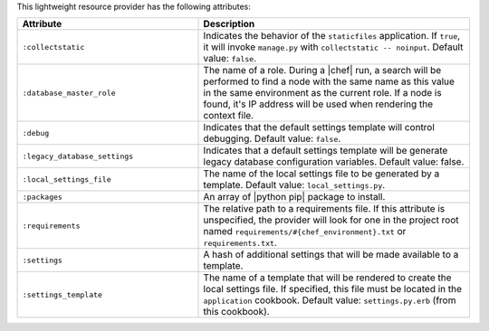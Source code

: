 .. The contents of this file are included in multiple topics.
.. This file should not be changed in a way that hinders its ability to appear in multiple documentation sets.

This lightweight resource provider has the following attributes:

.. list-table::
   :widths: 200 300
   :header-rows: 1

   * - Attribute
     - Description
   * - ``:collectstatic``
     - Indicates the behavior of the ``staticfiles`` application. If ``true``, it will invoke ``manage.py`` with ``collectstatic -- noinput``. Default value: ``false``.
   * - ``:database_master_role``
     - The name of a role. During a |chef| run, a search will be performed to find a node with the same name as this value in the same environment as the current role. If a node is found, it's IP address will be used when rendering the context file.
   * - ``:debug``
     - Indicates that the default settings template will control debugging. Default value: ``false``.
   * - ``:legacy_database_settings``
     - Indicates that a default settings template will be generate legacy database configuration variables. Default value: false.
   * - ``:local_settings_file``
     - The name of the local settings file to be generated by a template. Default value: ``local_settings.py``.
   * - ``:packages``
     - An array of |python pip| package to install.
   * - ``:requirements``
     - The relative path to a requirements file. If this attribute is unspecified, the provider will look for one in the project root named ``requirements/#{chef_environment}.txt`` or ``requirements.txt``.
   * - ``:settings``
     - A hash of additional settings that will be made available to a template.
   * - ``:settings_template``
     - The name of a template that will be rendered to create the local settings file. If specified, this file must be located in the ``application`` cookbook. Default value: ``settings.py.erb`` (from this cookbook).
